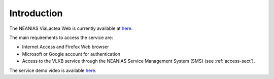 Introduction
============
The NEANIAS ViaLactea Web is currently available at `here <https://visivo-server.oact.inaf.it/>`_.

The main requirements to access the service are:

- Internet Access and Firefox Web browser
- Microsoft or Google account for authentication
- Access to the VLKB service through the NEANIAS Service Management System (SMS) (see :ref:`access-sect`).
The service demo video is available `here <https://youtu.be/F6Q4xiMbHqg>`_.
